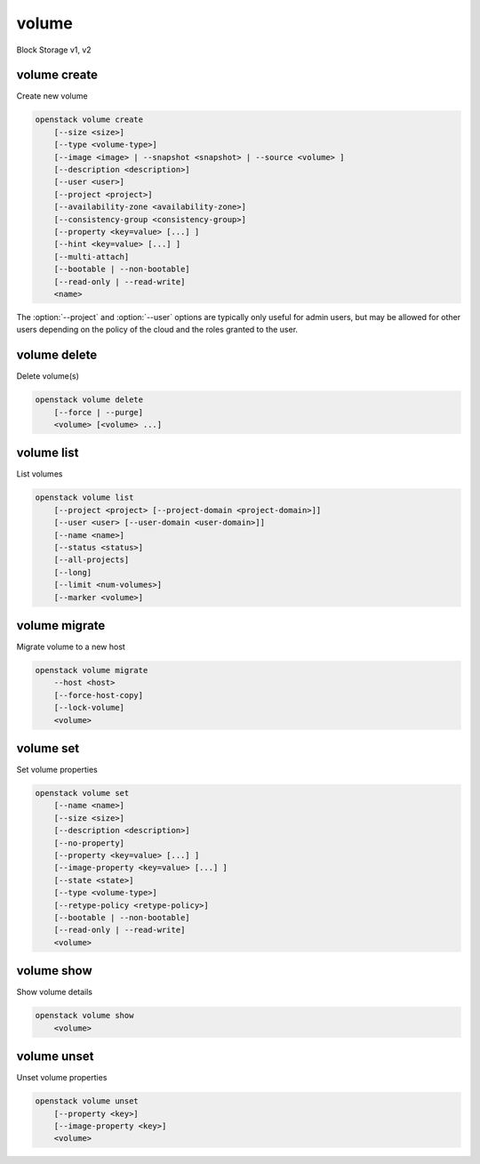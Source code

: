 ======
volume
======

Block Storage v1, v2

volume create
-------------

Create new volume

.. program:: volume create
.. code:: bash

    openstack volume create
        [--size <size>]
        [--type <volume-type>]
        [--image <image> | --snapshot <snapshot> | --source <volume> ]
        [--description <description>]
        [--user <user>]
        [--project <project>]
        [--availability-zone <availability-zone>]
        [--consistency-group <consistency-group>]
        [--property <key=value> [...] ]
        [--hint <key=value> [...] ]
        [--multi-attach]
        [--bootable | --non-bootable]
        [--read-only | --read-write]
        <name>

.. option:: --size <size>

    Volume size in GB
    (Required unless --snapshot or --source is specified)

.. option:: --type <volume-type>

    Set the type of volume

    Select ``<volume-type>`` from the available types as shown
    by ``volume type list``.

.. option:: --image <image>

    Use ``<image>`` as source of volume (name or ID)

    This is commonly used to create a boot volume for a server.

.. option:: --snapshot <snapshot>

    Use ``<snapshot>`` as source of volume (name or ID)

.. option:: --source <volume>

    Volume to clone (name or ID)

.. option:: --description <description>

    Volume description

.. option:: --user <user>

    Specify an alternate user (name or ID)

.. option:: --project <project>

    Specify an alternate project (name or ID)

.. option:: --availability-zone <availability-zone>

    Create volume in ``<availability-zone>``

.. option:: --consistency-group <consistency-group>

    Consistency group where the new volume belongs to

.. option:: --property <key=value>

    Set a property on this volume (repeat option to set multiple properties)

.. option:: --hint <key=value>

    Arbitrary scheduler hint key-value pairs to help boot an instance
    (repeat option to set multiple hints)

.. option:: --multi-attach

    Allow volume to be attached more than once (default to False)

.. option:: --bootable

    Mark volume as bootable

.. option:: --non-bootable

    Mark volume as non-bootable (default)

.. option:: --read-only

    Set volume to read-only access mode

.. option:: --read-write

    Set volume to read-write access mode (default)

.. _volume_create-name:
.. describe:: <name>

    Volume name

The :option:`--project` and :option:`--user`  options are typically only
useful for admin users, but may be allowed for other users depending on
the policy of the cloud and the roles granted to the user.

volume delete
-------------

Delete volume(s)

.. program:: volume delete
.. code:: bash

    openstack volume delete
        [--force | --purge]
        <volume> [<volume> ...]

.. option:: --force

    Attempt forced removal of volume(s), regardless of state (defaults to False)

.. option:: --purge

    Remove any snapshots along with volume(s) (defaults to False)

    *Volume version 2 only*

.. _volume_delete-volume:
.. describe:: <volume>

    Volume(s) to delete (name or ID)

volume list
-----------

List volumes

.. program:: volume list
.. code:: bash

    openstack volume list
        [--project <project> [--project-domain <project-domain>]]
        [--user <user> [--user-domain <user-domain>]]
        [--name <name>]
        [--status <status>]
        [--all-projects]
        [--long]
        [--limit <num-volumes>]
        [--marker <volume>]

.. option:: --project <project>

    Filter results by ``<project>`` (name or ID) (admin only)

    *Volume version 2 only*

.. option:: --project-domain <project-domain>

    Domain the project belongs to (name or ID).

    This can be used in case collisions between project names exist.

    *Volume version 2 only*

.. option:: --user <user>

    Filter results by ``<user>`` (name or ID) (admin only)

    *Volume version 2 only*

.. option:: --user-domain <user-domain>

    Domain the user belongs to (name or ID).

    This can be used in case collisions between user names exist.

    *Volume version 2 only*

.. option:: --name <name>

    Filter results by volume name

.. option:: --status <status>

    Filter results by status

.. option:: --all-projects

    Include all projects (admin only)

.. option:: --long

    List additional fields in output

.. option:: --limit <num-volumes>

    Maximum number of volumes to display

.. option:: --marker <volume>

    The last volume ID of the previous page

    *Volume version 2 only*

volume migrate
--------------

Migrate volume to a new host

.. program:: volume migrate
.. code:: bash

    openstack volume migrate
        --host <host>
        [--force-host-copy]
        [--lock-volume]
        <volume>

.. option:: --host <host>

    Destination host (takes the form: host@backend-name#pool) (required)

.. option:: --force-host-copy

    Enable generic host-based force-migration,
    which bypasses driver optimizations

.. option:: --lock-volume

    If specified, the volume state will be locked and will not allow
    a migration to be aborted (possibly by another operation)

    *Volume version 2 only*

.. _volume_migrate-volume:
.. describe:: <volume>

    Volume to migrate (name or ID)

volume set
----------

Set volume properties

.. program:: volume set
.. code:: bash

    openstack volume set
        [--name <name>]
        [--size <size>]
        [--description <description>]
        [--no-property]
        [--property <key=value> [...] ]
        [--image-property <key=value> [...] ]
        [--state <state>]
        [--type <volume-type>]
        [--retype-policy <retype-policy>]
        [--bootable | --non-bootable]
        [--read-only | --read-write]
        <volume>

.. option:: --name <name>

    New volume name

.. option:: --size <size>

    Extend volume size in GB

.. option:: --description <description>

    New volume description

.. option:: --no-property

    Remove all properties from :ref:`\<volume\> <volume_set-volume>`
    (specify both :option:`--no-property` and :option:`--property` to
    remove the current properties before setting new properties.)

.. option:: --property <key=value>

    Set a property on this volume (repeat option to set multiple properties)

.. option:: --type <volume-type>

    New volume type (name or ID)

    *Volume version 2 only*

.. option:: --retype-policy <retype-policy>

    Migration policy while re-typing volume
    ("never" or "on-demand", default is "never" )
    (available only when :option:`--type` option is specified)

    *Volume version 2 only*

.. option:: --bootable

    Mark volume as bootable

.. option:: --non-bootable

    Mark volume as non-bootable

.. option:: --read-only

    Set volume to read-only access mode

.. option:: --read-write

    Set volume to read-write access mode

.. option:: --image-property <key=value>

    Set an image property on this volume
    (repeat option to set multiple image properties)

    Image properties are copied along with the image when creating a volume
    using ``--image``.  Note that these properties are immutable on the image
    itself, this option updates the copy attached to this volume.

    *Volume version 2 only*

.. option:: --state <state>

    New volume state
    ("available", "error", "creating", "deleting", "in-use",
    "attaching", "detaching", "error_deleting" or "maintenance") (admin only)
    (This option simply changes the state of the volume in the database with
    no regard to actual status, exercise caution when using)

    *Volume version 2 only*

.. _volume_set-volume:
.. describe:: <volume>

    Volume to modify (name or ID)

volume show
-----------

Show volume details

.. program:: volume show
.. code:: bash

    openstack volume show
        <volume>

.. _volume_show-volume:
.. describe:: <volume>

    Volume to display (name or ID)

volume unset
------------

Unset volume properties

.. program:: volume unset
.. code:: bash

    openstack volume unset
        [--property <key>]
        [--image-property <key>]
        <volume>

.. option:: --property <key>

    Remove a property from volume (repeat option to remove multiple properties)

.. option:: --image-property <key>

    Remove an image property from volume
    (repeat option to remove multiple image properties)

    *Volume version 2 only*

.. _volume_unset-volume:
.. describe:: <volume>

    Volume to modify (name or ID)
